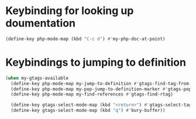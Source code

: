 * Keybinding for looking up doumentation
  #+begin_src emacs-lisp
    (define-key php-mode-map (kbd "C-c d") #'my-php-doc-at-point)
  #+end_src


* Keybindings to jumping to definition
  #+begin_src emacs-lisp
    (when my-gtags-available
      (define-key php-mode-map my-jump-to-definition #'gtags-find-tag-from-here)
      (define-key php-mode-map my-pop-jump-to-definition-marker #'gtags-pop-stack)
      (define-key php-mode-map my-find-references #'gtags-find-rtag)
      
      (define-key gtags-select-mode-map (kbd "<return>") #'gtags-select-tag)
      (define-key gtags-select-mode-map (kbd "q") #'bury-buffer))
  #+end_src
